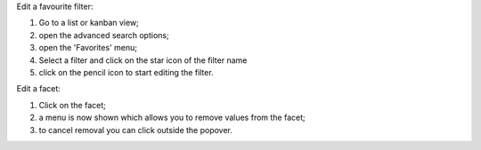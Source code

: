 Edit a favourite filter:

#. Go to a list or kanban view;
#. open the advanced search options;
#. open the 'Favorites' menu;
#. Select a filter and click on the star icon of the filter name
#. click on the pencil icon to start editing the filter.

.. image:: ../static/description/select_facet.png
   :alt: Select Facet

Edit a facet:

#. Click on the facet;
#. a menu is now shown which allows you to remove values from the facet;
#. to cancel removal you can click outside the popover.

.. image:: ../static/description/edit_facet.png
   :alt: Edit Facet
